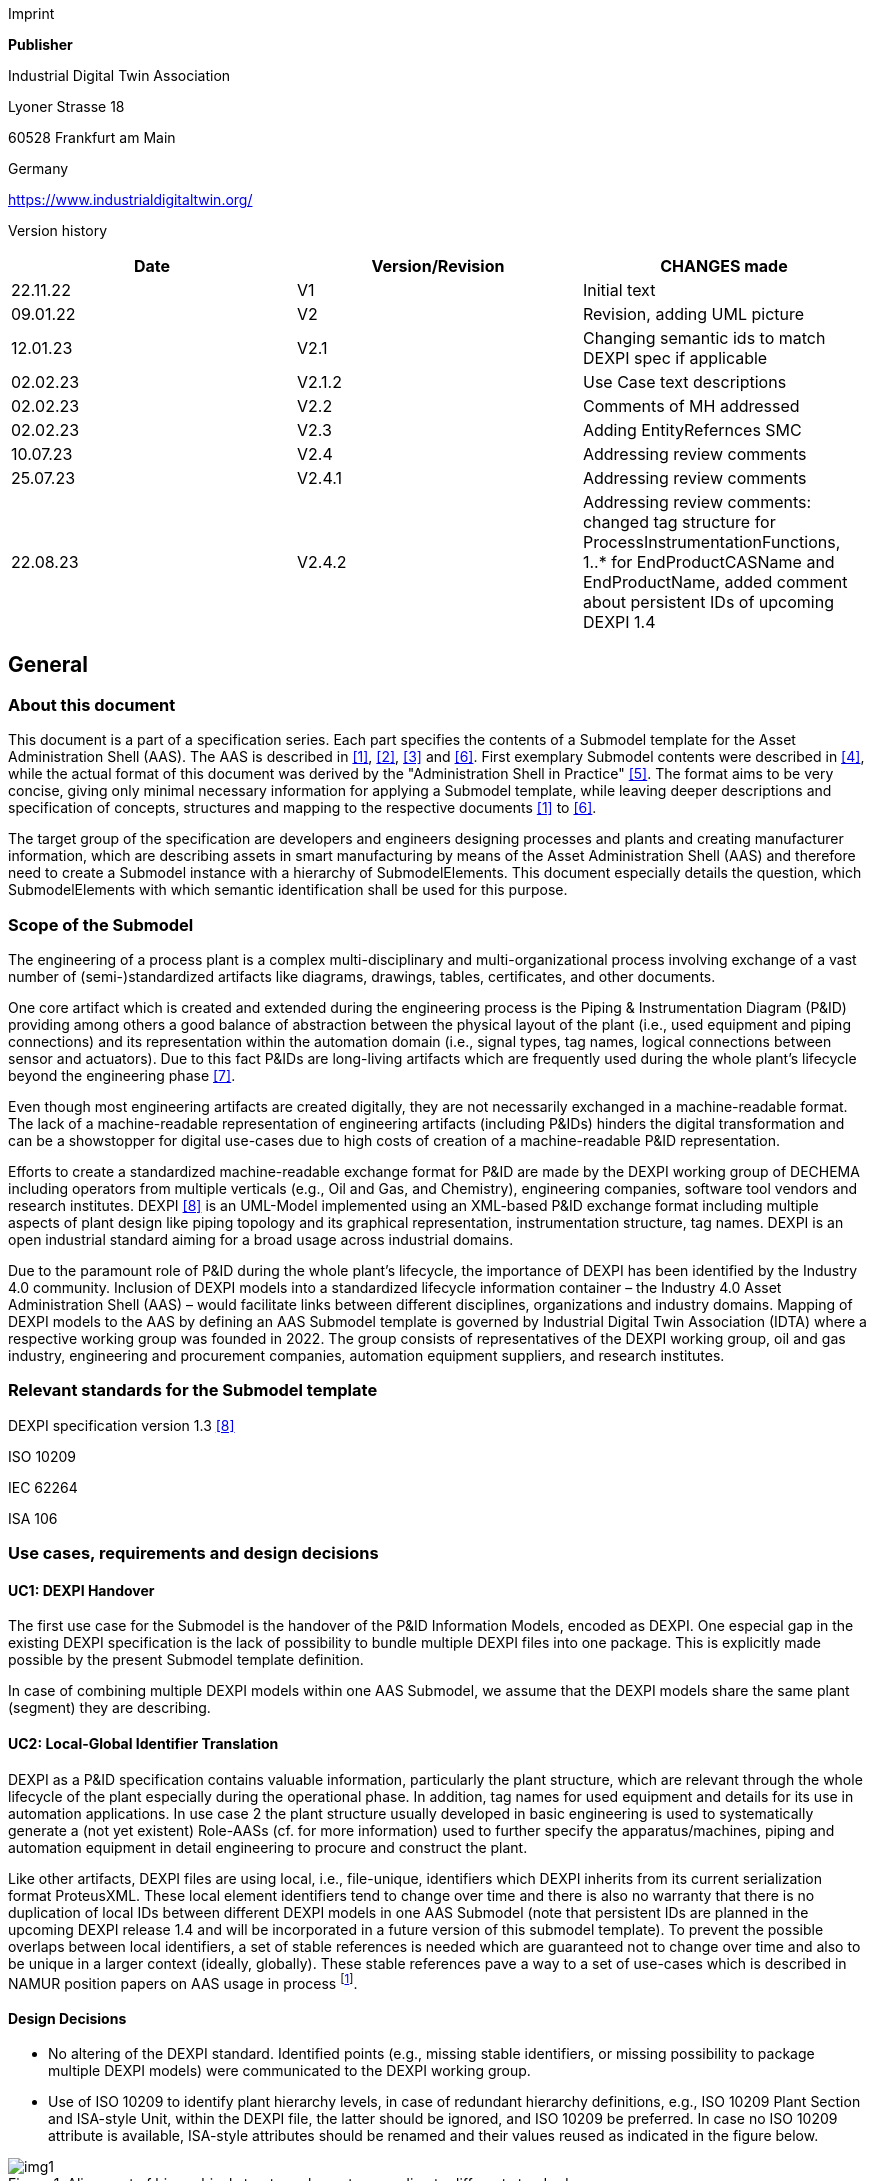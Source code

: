 Imprint

*Publisher*

Industrial Digital Twin Association

Lyoner Strasse 18

60528 Frankfurt am Main

Germany

https://www.industrialdigitaltwin.org/

Version history

[cols=",,",]
|===
|Date |Version/Revision |CHANGES made

|22.11.22 |V1 |Initial text

|09.01.22 |V2 |Revision, adding UML picture

|12.01.23 |V2.1 |Changing semantic ids to match DEXPI spec if applicable

|02.02.23 |V2.1.2 |Use Case text descriptions

|02.02.23 |V2.2 |Comments of MH addressed

|02.02.23 |V2.3 |Adding EntityRefernces SMC

|10.07.23 |V2.4 |Addressing review comments

|25.07.23 |V2.4.1 |Addressing review comments

|22.08.23 |V2.4.2 |Addressing review comments: changed tag structure for
ProcessInstrumentationFunctions, 1..* for EndProductCASName and
EndProductName, added comment about persistent IDs of upcoming DEXPI 1.4
|===

== General

=== About this document

This document is a part of a specification series.
Each part specifies the contents of a Submodel template for the Asset Administration Shell (AAS).
The AAS is described in xref:#bib1[[1\]], xref:#bib2[[2\]], xref:#bib3[[3\]] and xref:#bib6[[6\]].
First exemplary Submodel contents were described in xref:#bib4[[4\]], while the actual format of this document was derived by the "Administration Shell in Practice" xref:#bib5[[5\]].
The format aims to be very concise, giving only minimal necessary information for applying a Submodel template, while leaving deeper descriptions and specification of concepts, structures and mapping to the respective documents xref:#bib1[[1\]] to xref:#bib6[[6\]].

The target group of the specification are developers and engineers designing processes and plants and creating manufacturer information, which are describing assets in smart manufacturing by means of the Asset Administration Shell (AAS) and therefore need to create a Submodel instance with a hierarchy of SubmodelElements.
This document especially details the question, which SubmodelElements with which semantic identification shall be used for this purpose.

=== Scope of the Submodel

The engineering of a process plant is a complex multi-disciplinary and multi-organizational process involving exchange of a vast number of (semi-)standardized artifacts like diagrams, drawings, tables, certificates, and other documents.

One core artifact which is created and extended during the engineering process is the Piping & Instrumentation Diagram (P&ID) providing among others a good balance of abstraction between the physical layout of the plant (i.e., used equipment and piping connections) and its representation within the automation domain (i.e., signal types, tag names, logical connections between sensor and actuators).
Due to this fact P&IDs are long-living artifacts which are frequently used during the whole plant’s lifecycle beyond the engineering phase xref:#bib7[[7\]].

Even though most engineering artifacts are created digitally, they are not necessarily exchanged in a machine-readable format.
The lack of a machine-readable representation of engineering artifacts (including P&IDs) hinders the digital transformation and can be a showstopper for digital use-cases due to high costs of creation of a machine-readable P&ID representation.

Efforts to create a standardized machine-readable exchange format for P&ID are made by the DEXPI working group of DECHEMA including operators from multiple verticals (e.g., Oil and Gas, and Chemistry), engineering companies, software tool vendors and research institutes.
DEXPI xref:#bib8[[8\]] is an UML-Model implemented using an XML-based P&ID exchange format including multiple aspects of plant design like piping topology and its
graphical representation, instrumentation structure, tag names.
DEXPI is an open industrial standard aiming for a broad usage across industrial domains.

Due to the paramount role of P&ID during the whole plant’s lifecycle, the importance of DEXPI has been identified by the Industry 4.0 community.
Inclusion of DEXPI models into a standardized lifecycle information container – the Industry 4.0 Asset Administration Shell (AAS) – would facilitate links between different disciplines, organizations and industry domains.
Mapping of DEXPI models to the AAS by defining an AAS Submodel template is governed by Industrial Digital Twin Association (IDTA) where a respective working group was founded in 2022.
The group consists of representatives of the DEXPI working group, oil and gas industry, engineering and procurement companies, automation equipment suppliers, and research institutes.

=== Relevant standards for the Submodel template

DEXPI specification version 1.3 xref:#bib8[[8\]]

ISO 10209

IEC 62264

ISA 106

=== Use cases, requirements and design decisions

==== UC1: DEXPI Handover

The first use case for the Submodel is the handover of the P&ID Information Models, encoded as DEXPI.
One especial gap in the existing DEXPI specification is the lack of possibility to bundle multiple DEXPI files into one package.
This is explicitly made possible by the present Submodel template definition.

In case of combining multiple DEXPI models within one AAS Submodel, we assume that the DEXPI models share the same plant (segment) they are describing.

==== UC2: Local-Global Identifier Translation

DEXPI as a P&ID specification contains valuable information, particularly the plant structure, which are relevant through the whole lifecycle of the plant especially during the operational phase.
In addition, tag names for used equipment and details for its use in automation applications.
In use case 2 the plant structure usually developed in basic engineering is used to systematically generate a (not yet existent) Role-AASs (cf. for more information) used to further
specify the apparatus/machines, piping and automation equipment in detail engineering to procure and construct the plant.

Like other artifacts, DEXPI files are using local, i.e., file-unique, identifiers which DEXPI inherits from its current serialization format ProteusXML.
These local element identifiers tend to change over time and there is also no warranty that there is no duplication of local IDs between different DEXPI models in one AAS Submodel (note that persistent IDs are planned in the upcoming DEXPI release 1.4 and will be incorporated in a future version of this submodel template).
To prevent the possible overlaps between local identifiers, a set of stable references is needed which are guaranteed not to change over time and also to be unique in a larger context (ideally, globally).
These stable references pave a way to a set of use-cases which is described in NAMUR position papers on AAS usage in process footnote:[https://www.namur.net/fileadmin/media_www/Dokumente/AK_POSITION_1.4_Verwaltungsschale_Use-Cases_EN_2023-05-03.pdf].

==== Design Decisions

* No altering of the DEXPI standard. Identified points (e.g., missing stable identifiers, or missing possibility to package multiple DEXPI models) were communicated to the DEXPI working group.

* Use of ISO 10209 to identify plant hierarchy levels, in case of redundant hierarchy definitions, e.g., ISO 10209 Plant Section and ISA-style Unit, within the DEXPI file, the latter should be ignored, and ISO 10209 be preferred. In case no ISO 10209 attribute is available, ISA-style attributes should be renamed and their values reused as indicated in the figure below.

[[fig1]]
.Alignment of hierarchical structure elements according to different standards
image::img1.png[]

* Re-modeling of the DEXPI standard should happen as “sparse” as possible to avoid double-modeling and allow best-possible reuse of existing tools.
In case double-modeling is required, common patterns from existing IDTA Submodel definitions should be used, i.e.
** FragmentReference mechanisms as already used and described in the MTP Submodel template definitionfootnote:[https://github.com/admin-shell-io/submodel-templates/tree/main/published/MTP/1/0[_https://github.com/admin-shell-io/submodel-templates/tree/main/published/MTP/1/0_]].
** Usage of existing Submodels, e.g., the “Hierarchical Structure enabling Bills of materials” Submodel template ID 02011footnote:[To be found under https://industrialdigitaltwin.org/en/content-hub/submodels[_https://industrialdigitaltwin.org/en/content-hub/submodels_] after publishing] to represent/reference a hierarchy of plant segments which are described by the DEXPI file.

* Reuse semantic IDs for elements included in the DEXPI standard, for example, meta data properties.
This applies for semantic IDs where IRIs starting with “http://sandbox.dexpi.org/rdl/[_http://sandbox.dexpi.org/rdl/_]” or IRDIs are reused where applicable.

* Slight extensions plant metadata attribute selection of the DEXPI specification to keep logical information combined, e.g., EnterpriseReference property along with EnterpriseName property.

== DEXPI Submodel

=== Approach

The approach for building the Submodel is as follows: First, we partition the meta-data properties of the DEXPI model into:

* Plant Metadata – attributes describing the actual plant (segment), and

* Model Metadata – attributes related to the particular DEXPI model, e.g., the drawing title.

The plant metadata is linked directly to the root of the Submodel and is hence shared between different DEXPI models representing P&IDs which are supplied using the Submodel.

Each supplied model is represented via a dedicated SMC.
The SMC contains a container for model metadata, the actual model file, i.e., DEXPI model in the XML serialization, an optional model representation, e.g., an SVG file, and an optional mapping directory containing mappings between local and global identifiers.

Note that the Submodel can contain multiple DEXPI models sharing the same plant metadata which closes the gap of supplying a “bundle” of coherent DEXPI models in one information package (compare UC 1).

The aim of the mapping directory is to create a reference between a locally identifiable element within the DEXPI model, e.g., a tagged element to an AssetId which can in a further step be resolved to one or many AASs supplying additional information on the DEXPI element, e.g., its requirements.
This approach closes the gap of potentially non-unique and non-stable local Ids within the DEXPI file (originating from ProteusXML) specification (compare UC 2).
The stable references are realized by common fragment reference techniques within the AAS information model.

Additionally, ReferenceElements can be included within the plant metadata to contain reference elements pointing to Entity objects contained in other Submodels, e.g., in a BOM submodel.
These references can be used to resolve used plant hierarchy elements to respective Entities within Industry 4.0 domain.

[#img2]
.UML class diagram of the Submodel
image::img2.png[align=center]

===  Submodel

Note that “card.” denotes cardinality which should be interpreted as the “multiplicity” concept known from UML.

[width="100%", cols="1,2,1,1"]
|===

h| idShort
3+d| 
DEXPI 

Note: the above idShort can differ from proposed “DEXPI” idShort, in order to enable multiple Submodels for an asset, e.g., inherited DEXP files from higher-level Submodel templates or assets.

h| Class:
3+d| 
Submodel (SM)

h| semanticId:
3+d| 
[IRI] https://admin-shell.io/idta/DEXPI/1/0/Submodel 

h| Parent:
3+d| 
Asset Administration Shell with asset which is a plant segment the DEXPI file belongs to.

h| Explanation:
3+d|  
Submodel containing one or multiple DEXPI models for the asset.

h| [SME type]
h| semanticId = [idType]value
h| [valueType]
h| card.

h| idShort
h| Description@en
h| example
h|

d|
[SMC]

PlantMetadata

a|
[IRI] https://admin-shell.io/idta/DEXPI/1/0/PlantMetadata

Container for the metadata of the plant segment which is described by
the supplied DEXPI file

|n/a |1

a|
[SMC]

Model\{00}

a|
[IRI] https://admin-shell.io/idta/DEXPI/1/0/Model

Container for the actual DEXPI file, its metadata and its mapping
directory.

Note that \{00} a running counter suffix, e.g., “Model01” for the first
element i.e. first DEXPI model and so on (“Model01”, “Model02”,
“Model03”, …) in the case of multiple models included in the submodel.

|n/a |1..* |
|===


=== Properties of the SMC PlantMetadata

[width="100%", cols="1,2,1,1"]
|===

h| idShort
3+d| 
PlantMetadata


Note: the above idShort shall always be as stated.



h| Class:
3+d| 
SubmodelElementCollection (SMC)

h| semanticId:
3+d| 
[IRI] https://admin-shell.io/idta/DEXPI/1/0/PlantMetadata

h| Parent:
3+d| 
Submodel with semanticId = https://admin-shell.io/idta/DEXPI/1/0/Submodel

h| Explanation:
3+d|  
Metadata attributes of the plant or plant segment. It includes a subset of generic DEXPI Package Metadata (section 5 of the DEXPI specification) plus some additional optional elements.

Note: we keep all attributes optional due they optional definition in the DEXPI specification.



h| [SME type]
h| semanticId = [idType]value
h| [valueType]
h| card.

h| idShort
h| Description@en
h| example
h|

d|
[SMC]

PlantMetadata

a|
[IRI] https://admin-shell.io/idta/DEXPI/1/0/PlantMetadata

Container for the metadata of the plant segment which is described by
the supplied DEXPI file

|n/a |1

a|
[Property]

EnterpriseIdentificationCode

a|
[IRI]
http://sandbox.dexpi.org/rdl/EnterpriseIdentificationCodeAssignmentClass[__http://sandbox.dexpi.org/rdl/EnterpriseIdentificationCodeAssignmentClass__]

Enterprise Identification Code

a|
[string]

oil-gas-inc

|0..1

a|
[Property]

EnterpriseName

a|
[IRI]
http://sandbox.dexpi.org/rdl/EnterpriseNameAssignmentClass[__http://sandbox.dexpi.org/rdl/EnterpriseNameAssignmentClass__]

Enterprise Name

a|
[string]

Oil & Gas, Inc.

|0..1

a|
[ReferenceElement]

EnterpriseReference

a|
[IRI]

https://admin-shell.io/idta/DEXPI/1/0/EnterpriseReference

Optional reference to an Entity element representing the enterprise in
another submodel, e.g., BOM


Note: this is an attribute which is not included in DEXPI metadata and

is added to the Submodel

a|
(Entity)(non-local)[IRI]

http://example.com/id/9992020020616052921

|0..1

a|
[Property]

SiteIdentificationCode

a|
[IRI]
http://sandbox.dexpi.org/rdl/SiteIdentificationCodeAssignmentClass[__http://sandbox.dexpi.org/rdl/SiteIdentificationCodeAssignmentClass__]

Site Identification Code

a|
[string]

DC

|0..1

a|
[Property]

SiteName

a|
[IRI]
http://sandbox.dexpi.org/rdl/SiteNameAssignmentClass[__http://sandbox.dexpi.org/rdl/SiteNameAssignmentClass__]

Site Name

a|
[string]

Dexpi City

|0..1

a|
[ReferenceElement]

SiteReference

a|
[IRI]

https://admin-shell.io/idta/DEXPI/1/0/SiteReference

Optional reference to an Entity element representing the site in another
submodel, e.g., BOM


Note: this is an attribute which is not included in DEXPI metadata and

is added to the Submodel

a|
(Entity)(non-local)[IRI]

http://example.com/id/9992020020616052922

|0..1

a|
[Property]

IndustrialComplexIdentificationCode

a|
[IRI]
http://sandbox.dexpi.org/rdl/IndustrialComplexIdentificationCodeAssignmentClass[__http://sandbox.dexpi.org/rdl/IndustrialComplexIdentificationCodeAssignmentClass__]

Industrial Complex Identification Code

a|
[string]

I-Chain

|0..1

a|
[Property]

IndustrialComplexName

a|
[IRI]
http://sandbox.dexpi.org/rdl/IndustrialComplexNameAssignmentClass[__http://sandbox.dexpi.org/rdl/IndustrialComplexNameAssignmentClass__]

Industrial Complex Name

a|
[string]

Isophorone Chain

|0..1

a|
[ReferenceElement]

IndustrialComplexReference

a|
[IRI]

https://admin-shell.io/idta/DEXPI/1/0/IndustrialComplexReference

Optional reference to an Entity element representing the industrial
complex in another submodel, e.g., BOM


Note: this is an attribute which is not included in DEXPI metadata and

is added to the Submodel

a|
(Entity)(non-local)[IRI]

http://example.com/id/9992020020616052923

|0..1

a|
[Property]

ProcessPlantIdentificationCode

a|
[IRI]
http://sandbox.dexpi.org/rdl/ProcessPlantIdentificationCodeAssignmentClass[__http://sandbox.dexpi.org/rdl/ProcessPlantIdentificationCodeAssignmentClass__]

Process Plant Identification Code

a|
[string]

ABC

|0..1

a|
[Property]

ProcessPlantName

a|
[IRI]
http://sandbox.dexpi.org/rdl/ProcessPlantNameAssignmentClass[__http://sandbox.dexpi.org/rdl/ProcessPlantNameAssignmentClass__]

Process Plant Name

a|
[string]

ABC Plant

|0..1

a|
[ReferenceElement]

ProcessPlantReference

a|
[IRI]

https://admin-shell.io/idta/DEXPI/1/0/ProcessPlantReference

Optional reference to an Entity element representing the process plant
in another submodel, e.g., BOM


Note: this is an attribute which is not included in DEXPI metadata and

is added to the Submodel

a|
(Entity)(non-local)[IRI]

http://example.com/id/9992020020616052924

|0..1

a|
[Property]

PlantSectionIdentificationCode

a|
[IRI]
http://sandbox.dexpi.org/rdl/PlantSectionIdentificationCodeAssignmentClass[__http://sandbox.dexpi.org/rdl/PlantSectionIdentificationCodeAssignmentClass__]

Plant Section Identification Code

a|
[string]

10

|0..1

a|
[Property]

PlantSectionName

a|
[IRI]
http://sandbox.dexpi.org/rdl/PlantSectionNameAssignmentClass[__http://sandbox.dexpi.org/rdl/PlantSectionNameAssignmentClass__]

Plant Section Name

a|
[string]

PlantSectionName

|0..1

a|
[ReferenceElement]

PlantSectionReference

a|
[IRI]

https://admin-shell.io/idta/DEXPI/1/0/PlantSectionReference

Optional reference to an Entity element representing the plant in
section another submodel, e.g., BOM


Note: this is an attribute which is not included in DEXPI metadata and

is added to the Submodel

a|
(Entity)(non-local)[IRI]

http://example.com/id/9992020020616052925

|0..1

a|
[Property]

ProjectNumber

a|
[IRI]
http://sandbox.dexpi.org/rdl/ProjectNumberAssignmentClass[__http://sandbox.dexpi.org/rdl/ProjectNumberAssignmentClass__]

Project Number

a|
[string]

P3.1415

|0..1

a|
[Property]

ProjectName

a|
[IRI]
http://sandbox.dexpi.org/rdl/ProjectNameAssignmentClass[__http://sandbox.dexpi.org/rdl/ProjectNameAssignmentClass__]

Project Name

a|
[string]

a project

|0..1

a|
[Property]

SubProjectNumber

a|
[IRI]
http://sandbox.dexpi.org/rdl/SubProjectNumberAssignmentClass[__http://sandbox.dexpi.org/rdl/SubProjectNumberAssignmentClass__]

Sub Project Number

a|
[string]

P3.1415-SP2

|0..1

a|
[Property]

SubProjectName

a|
[IRI]
http://sandbox.dexpi.org/rdl/SubProjectNameAssignmentClass[__http://sandbox.dexpi.org/rdl/SubProjectNameAssignmentClass__]

Sub Project Name

a|
[string]

a sub-project

|0..1

a|
[Property]

ManufacturerName

a|
[IRDI] 0173-1#02-AAO677#002

Legal designation of the natural or judicial body which is directly
responsible for the design, production, packaging and labeling of a
product in respect to its being brought into the market. We assume that
this plant segment vendor is producing or, at least, modifying the P&ID
(e.g., as-built documentation).


Note: this is an attribute which is not included in DEXPI metadata and

is added to the Submodel

a|
[string]

Plant Segment Vendor or EPC company name

|0..1

a|
[Property]

DateOfManufacture

a|
[IRDI] 0173-1#02-AAR972#002

Date from which the production and / or development process is completed
or from which a service is provided completely.


Note: see also [IRDI] 0112/2///61987#ABB757#007 date of manufacture in

CDD


Note: format by lexical representation: YYYY-MM-DD



Note: this is an attribute which is not included in DEXPI metadata and

is added to the Submodel

a|
[Date]

2021-01-01

|0..1

a|
[Property]

EndProductName

a|
[IRI] https://admin-shell.io/idta/DEXPI/1/0/EndProductName

End Product Name of the main product the plant segment is producing.


Note: this is an attribute which is not included in DEXPI metadata and

is added to the Submodel

a|
[string]

water

|0..*

a|
[Property]

EndProductCASName

a|
[IRI] https://admin-shell.io/idta/DEXPI/1/0/EndProductCASName

End Product CAS Name of the main product


Note: this is an attribute which is not included in DEXPI metadata and

is added to the Submodel

a|
[string]

7732-18-5

|0..*
|===

=== Properties of the SMC Model\{00}

[width="100%", cols="1,2,1,1"]
|===

h| idShort
3+d| 
Model\{00}

h| Class:
3+d| 
SubmodelElementCollection (SMC)

h| semanticId:
3+d| 
[IRI] https://admin-shell.io/idta/DEXPI/1/0/Model

h| Parent:
3+d| 
Submodel with semanticId = https://admin-shell.io/idta/DEXPI/1/0/Submodel

h| Explanation:
3+d|  
Container for a single DEXPI model.

h| [SME type]
h| semanticId = [idType]value
h| [valueType]
h| card.

h| idShort
h| Description@en
h| example
h|

d|
[SMC]

ModelMetadata

a|
[IRI] https://admin-shell.io/idta/DEXPI/1/0/ModelMetadata

Metadata of the model

|n/a |0..1

a|
[File]

ModelFile

a|
[IRI] https://admin-shell.io/idta/DEXPI/1/0/ModelFile

Actual DEXPI model, e.g., in ProteusXML serialization

a|
[file]

mimeType=application/xml

C01V04-VER.EX01.xml

|1

a|
[Property]

ModelRepresentation

a|
[IRI] https://admin-shell.io/idta/DEXPI/1/0/ModelRepresentation

Rendered DEXPI model, e.g., as an SVG file

a|
[file]

mimeType=application/svg

C01V04-VER.EX01.svg

|0..1

a|
[SMC]

MappingDirectory

a|
[IRI] https://admin-shell.io/idta/DEXPI/1/0/MappingDirectory

Directory with model-specific mappings

|n/a |0..1
|===



=== Properties of the SMC ModelMetadata

[width="100%", cols="1,2,1,1"]
|===

h| idShort
3+d| 
ModelMetadata


Note: the above idShort shall always be as stated.

h| Class:
3+d| 
SubmodelElementCollection (SMC)

h| semanticId:
3+d| 
[IRI] https://admin-shell.io/idta/DEXPI/1/0/Model

h| Parent:
3+d| 
Submodel with idShort = Model\{00}

h| Explanation:
3+d|  
Metadata container for a single DEXPI model. This is a subset of generic DEXPI Package Metadata (section 5 of the specification).

h| [SME type]
h| semanticId = [idType]value
h| [valueType]
h| card.

h| idShort
h| Description@en
h| example
h|

d|
[Property]

ApprovalDate

a|
[IRI]
http://sandbox.dexpi.org/rdl/ApprovalDateRepresentationAssignmentClass[__http://sandbox.dexpi.org/rdl/ApprovalDateRepresentationAssignmentClass__]

Date of Approval


Note: DEXPI intentionally does not guarantee that the included string

can be converted into a date, use string as fallback if this is the case

a|
[Date] or [string]

2021-01-01

|0..1

a|
[MLP]

ApprovalDescription

a|
[IRI]
https://sandbox.dexpi.org/rdl/ApprovalDescriptionAssignmentClass[__https://sandbox.dexpi.org/rdl/ApprovalDescriptionAssignmentClass__]

Approval Decision Description

|en, approved |0..1

a|
[Property]

ApproverName

a|
[IRI]
http://sandbox.dexpi.org/rdl/ApproverNameAssignmentClass[__http://sandbox.dexpi.org/rdl/ApproverNameAssignmentClass__]

Approver Name

a|
[string]

A. P. Prover

|0..1

a|
[Property]

ArchiveNumber

a|
[IRI]
http://sandbox.dexpi.org/rdl/ArchiveNumberAssignmentClass[__http://sandbox.dexpi.org/rdl/ArchiveNumberAssignmentClass__]

Archive Number

a|
[string]

XY923-463

|0..1

a|
[Property]

CheckerName

a|
[IRI]
http://sandbox.dexpi.org/rdl/CheckerNameAssignmentClass[__http://sandbox.dexpi.org/rdl/CheckerNameAssignmentClass__]

Checker Name

a|
[string]

C. Hecker

|0..1

a|
[Property]

CreationDate

a|
[IRI]
http://sandbox.dexpi.org/rdl/CreationDateRepresentationAssignmentClass[__http://sandbox.dexpi.org/rdl/CreationDateRepresentationAssignmentClass__]

Date of Creation


Note: DEXPI intentionally does not guarantee that the included string

can be converted into a date, use string as fallback if this is the case

a|
[Date] or [string]

2021-01-01

|0..1

a|
[Property]

CreatorName

a|
[IRI]
http://sandbox.dexpi.org/rdl/CreatorNameAssignmentClass[__http://sandbox.dexpi.org/rdl/CreatorNameAssignmentClass__]

Creator Name

a|
[string]

A. Creator

|0..1

a|
[Property]

DesignerName

a|
[IRI]
http://sandbox.dexpi.org/rdl/DesignerNameAssignmentClass[__http://sandbox.dexpi.org/rdl/DesignerNameAssignmentClass__]

Designer Name

a|
[string]

D. E. Signer

|0..1

a|
[Property]

DrawingNumber

a|
[IRI]
http://sandbox.dexpi.org/rdl/DrawingNumberAssignmentClass[__http://sandbox.dexpi.org/rdl/DrawingNumberAssignmentClass__]

Number of the drawing

a|
[string]

123/A93

|0..1

a|
[MLP]

DrawingSubTitle

a|
[IRI]
http://sandbox.dexpi.org/rdl/DrawingSubTitleAssignmentClass[__http://sandbox.dexpi.org/rdl/DrawingSubTitleAssignmentClass__]

Drawing subtitle

|en, DEXPI Example PID |0..1

a|
[Property]

LastModificationDate

a|
[IRI]
http://sandbox.dexpi.org/rdl/LastModificationDateRepresentationAssignmentClass[__http://sandbox.dexpi.org/rdl/LastModificationDateRepresentationAssignmentClass__]

Last Modification Date


Note: DEXPI intentionally does not guarantee that the included string

can be converted into a date, use string as fallback if this is the case

a|
[Date] or [string]

2026-04-02

|0..1
|===

===  Properties of the SMC MappingDirectory

[width="100%", cols="1,2,1,1"]
|===

h| idShort
3+d| 
MappingDirectory


Note: the above idShort shall always be as stated.


h| Class:
3+d| 
SubmodelElementCollection (SMC)

h| semanticId:
3+d| 
[IRI] https://admin-shell.io/idta/DEXPI/1/0/MappingDirectory

h| Parent:
3+d| 
SMC with idShort = Model\{00}

h| Explanation:
3+d|  
Container for local-global mappings within the DEXPI model

h| [SME type]
h| semanticId = [idType]value
h| [valueType]
h| card.

h| idShort
h| Description@en
h| example
h|

d|
[SMC]

\{LocalId within DEXPI} e.g., PlateHeatExchanger_1

a|
[IRI] https://admin-shell.io/idta/DEXPI/1/0/Metadata/TagMapping

or

[IRI] https://admin-shell.io/idta/DEXPI/1/0/Metadata/SubTagMapping

Container for mapping information


Note: idShort should be the LocalId (i.e., “ID” field of the element

within ProteusXML) within DEXPI that is adapted to the naming conventions of idShort (e.g., by replacing “-“ with “_”)

a|
n/a

|0..*
|===

=== Properties of the SMC \{LocalId within DEXPI}

Two kinds of SMC are possible within the parent SMC – one describes the Tag, another describes the Subtag.

TagMapping SMC element is used to capture two concepts within DEXPI:

* Tagged elements, e.g., “Equipment” elements, having a “TagNameAssignmentClass” DEXPI attribute, an example is “PlateHeatExchanger” used in the example table below. In this case the TagName property corresponds to the value of tag name assignment.

* “ProcessInstrumentationFunction” elements within the DEXPI model describing process instrumentation, in this case the TagName property
corresponds to the DEXPI attribute values of "ProcessInstrumentationFunctionNumberAssignmentClass" DEXPI attributes of the respective element, e.g., 4712.01 for an element with local ID “ProcessInstrumentationFunction-1” within the example DEXPI file.

[width="100%", cols="1,2,1,1"]
|===

h| idShort
3+d| 
\{LocalId within DEXPI}

h| Class:
3+d| 
SubmodelElementCollection (SMC)

h| semanticId:
3+d| 
[IRI] https://admin-shell.io/idta/DEXPI/1/0/TagMapping

h| Parent:
3+d| 
SMC with idShort = MappingDirectory

h| Explanation:
3+d|  
Collection describing tag information

h| [SME type]
h| semanticId = [idType]value
h| [valueType]
h| card.

h| idShort
h| Description@en
h| example
h|

d|
[Property]

TagName

a|
[IRI] https://admin-shell.io/idta/DEXPI/1/0/TagName

Tag Name, for exact formulation rules see the description above.

a|
[String]

H1007

|1

a|
[Property]

Class

a|
[IRI] https://admin-shell.io/idta/DEXPI/1/0/Class

Class of the Equipment according to DEXPI

a|
[String]

PlateHeatExchanger

|1

a|
[Property]

LocalId

a|
[IRI] https://admin-shell.io/idta/DEXPI/1/0/LocalId

Local ID of the element within the DEXPI representation, e.g., ID field
of XML element within ProteusXML


Note: the value comes from DEXPI and may not be compatible to idShort

naming restrictions

a|
[String]

PlateHeatExchanger-1

|1

a|
[RelationshipElement]

\{LocalId within DEXPI}_rel

e.g., PlateHeatExchanger_1_rel

a|
[IRI] https://admin-shell.io/idta/DEXPI/1/0/MappingRelationship

Relationship to map the local element to a globally identifiable asset


Note: the following FragmentReference naming schema is proposed:


ProteusXML@ID=PlateHeatExchanger-1 where Id is the LocalId

a|
[RelationshipElement]

First:

(Submodel) (no-local) [id of Submodel]

(SEC) (local) Model01

(SubmodelElement) (local) ModelFile

(FragmentReference) (local) ProteusXML@ID=PlateHeatExchanger-1

Second:

(Asset) (no-local) [id of asset]

|1
|===

The second kind of SMC within the mapping directory describes the subtag
capturing objects having a “SubTagNameAssignmentClass” DEXPI attribute.

[width="100%", cols="1,2,1,1"]
|===

h| idShort
3+d| 
\{LocalId within DEXPI}


Note: the above idShort shall always be as stated.


h| Class:
3+d| 
SubmodelElementCollection (SMC)

h| semanticId:
3+d| 
[IRI] https://admin-shell.io/idta/DEXPI/1/0/Metadata/SubTagMapping

h| Parent:
3+d| 
SMC with idShort = MappingDirectory

h| Explanation:
3+d|  
Collection describing subtag information

h| [SME type]
h| semanticId = [idType]value
h| [valueType]
h| card.

h| idShort
h| Description@en
h| example
h|

d|
[Property]

SubTagName

a|
[IRI]
https://admin-shell.io/idta/DEXPI/1/0/SubTaghttps://admin-shell.io/idta/DEXPI/1/0/SubTagName

Sub tag name

a|
[String]

N04

|1

a|
[Property]

ParentLocalId

a|
[IRI] https://admin-shell.io/idta/DEXPI/1/0/ParentLocalId

Local identifier of the parent element within the DEXPI representation,
e.g., ID field of XML element within ProteusXML


Note: the value comes from DEXPI and may not be compatible to idShort

naming restrictions

a|
[String]

PlateHeatExchanger-1

|1

a|
[Property]

Class

a|
[IRI] https://admin-shell.io/idta/DEXPI/1/0/Class

Class of the equipment according to DEXPI

a|
[String]

Nozzle

|1

a|
[Property]

LocalId

a|
[IRI] https://admin-shell.io/idta/DEXPI/1/0/LocalId

Local identifier of the element within the DEXPI representation, e.g.,
ID field of XML element within ProteusXML


Note: the value comes from DEXPI and may not be compatible to idShort

naming restrictions

a|
[String]

Nozzle-4

|1

a|
[RelationshipElement]

\{LocalId within DEXPI}_rel

e.g., Nozzle_4_rel

a|
[IRI] https://admin-shell.io/idta/DEXPI/1/0/MappingRelationship

Relationship to map the local element to a globally identifiable asset


Note: the value comes from DEXPI and may not be compatible to idShort

naming restrictions


Note: the following FragmentReference naming schema is proposed:


ProteusXML@ID=Nozzle-4 where Id is the LocalId

a|
[RelationshipElement]

First:

(Submodel) (no-local) [id of Submodel]

(SEC) (local) Model01

(SubmodelElement) (local) ModelFile

(FragmentReference) (local) ProteusXML@ID=Nozzle-4

Second:

(Asset) (no-local) [id of asset]

|1
|===

== List of Abbreviations

[cols=",",]
|===
|AAS |Asset Administration Shell

|ALCM |Asset Life Cycle Management

|BOM |Bill of Material

|CAS |Chemical Abstracts Service

|DECHEMA |Dechema Gesellschaft für Chemische Technik und
Biotechnologie

|DEXPI |Data Exchange in the Process Industry

|ID |Identifier

|IDTA |Industrial Digital Twin Association

|IEC |International Electrotechnical Commission

|IRI |Internationalized Resource Identifier

|IRDI |International Registration Data Identifier

|ISA |International Society of Automation

|ISO |International Organization for Standardization

|MLP |Multi-Language Property

|NAMUR |Normenarbeitsgemeinschaft für Mess- und Regeltechnik in
der Chemischen Industrie

|P&ID |Piping & Instrumentation Diagram

|SM |Submodel

|SMC |Submodel Element Collection

|SVG |Scalable Vector Graphics

|UC |Use Case

|XML |Extensible Markup Language
|===

== Bibliography

[#bib1] 
[1]“Recommendations for implementing the strategic initiative
INDUSTRIE 4.0”, acatech, April 2013. [Online]. Available___
___https://www.acatech.de/Publikation/recommendations-for-implementing-the-strategic-initiative-industrie-4-0-final-report-of-the-industrie-4-0-working-group/[__https://www.acatech.de/Publikation/recommendations-for-implementing-the-strategic-initiative-industrie-4-0-final-report-of-the-industrie-4-0-working-group/__]

[#bib2]
[2]“Implementation Strategy Industrie 4.0: Report on the results
of the Industrie 4.0 Platform”; BITKOM e.V. / VDMA e.V., /ZVEI e.V.,
April 2015. [Online]. Available:__
__https://www.bitkom.org/noindex/Publikationen/2016/Sonstiges/Implementation-Strategy-Industrie-40/2016-01-Implementation-Strategy-Industrie40.pdf[_https://www.bitkom.org/noindex/Publikationen/2016/Sonstiges/Implementation-Strategy-Industrie-40/2016-01-Implementation-Strategy-Industrie40.pdf_]

[#bib3]
[3]“The Structure of the Administration Shell: TRILATERAL
PERSPECTIVES from France, Italy and Germany”, March 2018, [Online].
Available:
https://www.plattform-i40.de/I40/Redaktion/EN/Downloads/Publikation/hm-2018-trilaterale-coop.html[_https://www.plattform-i40.de/I40/Redaktion/EN/Downloads/Publikation/hm-2018-trilaterale-coop.html_]

[#bib4]
[4]“Beispiele zur Verwaltungsschale der Industrie 4.0-Komponente
– Basisteil (German)”; ZVEI e.V., Whitepaper, November 2016. [Online].
Available:
https://www.zvei.org/presse-medien/publikationen/beispiele-zur-verwaltungsschale-der-industrie-40-komponente-basisteil/[__https://www.zvei.org/presse-medien/publikationen/beispiele-zur-verwaltungsschale-der-industrie-40-komponente-basisteil/__]

[#bib5]
[5]“Verwaltungsschale in der Praxis. Wie definiere ich
Teilmodelle, beispielhafte Teilmodelle und Interaktion zwischen
Verwaltungsschalen (in German)”, Version 1.0, April 2019, Plattform
Industrie 4.0 in Kooperation mit VDE GMA Fachausschuss 7.20, Federal
Ministry for Economic Affairs and Energy (BMWi), Available:
https://www.plattform-i40.de/PI40/Redaktion/DE/Downloads/Publikation/2019-verwaltungsschale-in-der-praxis.html[__https://www.plattform-i40.de/PI40/Redaktion/DE/Downloads/Publikation/2019-verwaltungsschale-in-der-praxis.html__]

[#bib6]
[6]“Details of the Asset Administration Shell; Part 1 - The
exchange of information between partners in the value chain of Industrie
4.0 (Version 3.0RC01)”, November 2020, [Online]. Available:
https://www.plattform-i40.de/PI40/Redaktion/EN/Downloads/Publikation/Details-of-the-Asset-Administration-Shell-Part1.html[_https://www.plattform-i40.de/PI40/Redaktion/EN/Downloads/Publikation/Details-of-the-Asset-Administration-Shell-Part1.html_]

[#bib7]
[7]Wiedau et al.: Towards a Systematic Data Harmonization to
Enable AI Application in the Process Industry. Chemie Ingenieur Technik.
2021. DOI: 10.1002/cite.202100203. [Online]. Available:
https://onlinelibrary.wiley.com/doi/pdfdirect/10.1002/cite.202100203[_https://onlinelibrary.wiley.com/doi/pdfdirect/10.1002/cite.202100203_]

[#bib8]
[8]“DEXPI P&ID Specification 1.3”, ProcessNet, June 2021.
[Online]. Available___
___https://dexpi.org/wp-content/uploads/2020/09/DEXPI-PID-Specification-1.3.pdf[_https://dexpi.org/wp-content/uploads/2020/09/DEXPI-PID-Specification-1.3.pdf_]

www.industrialdigitaltwin.org
